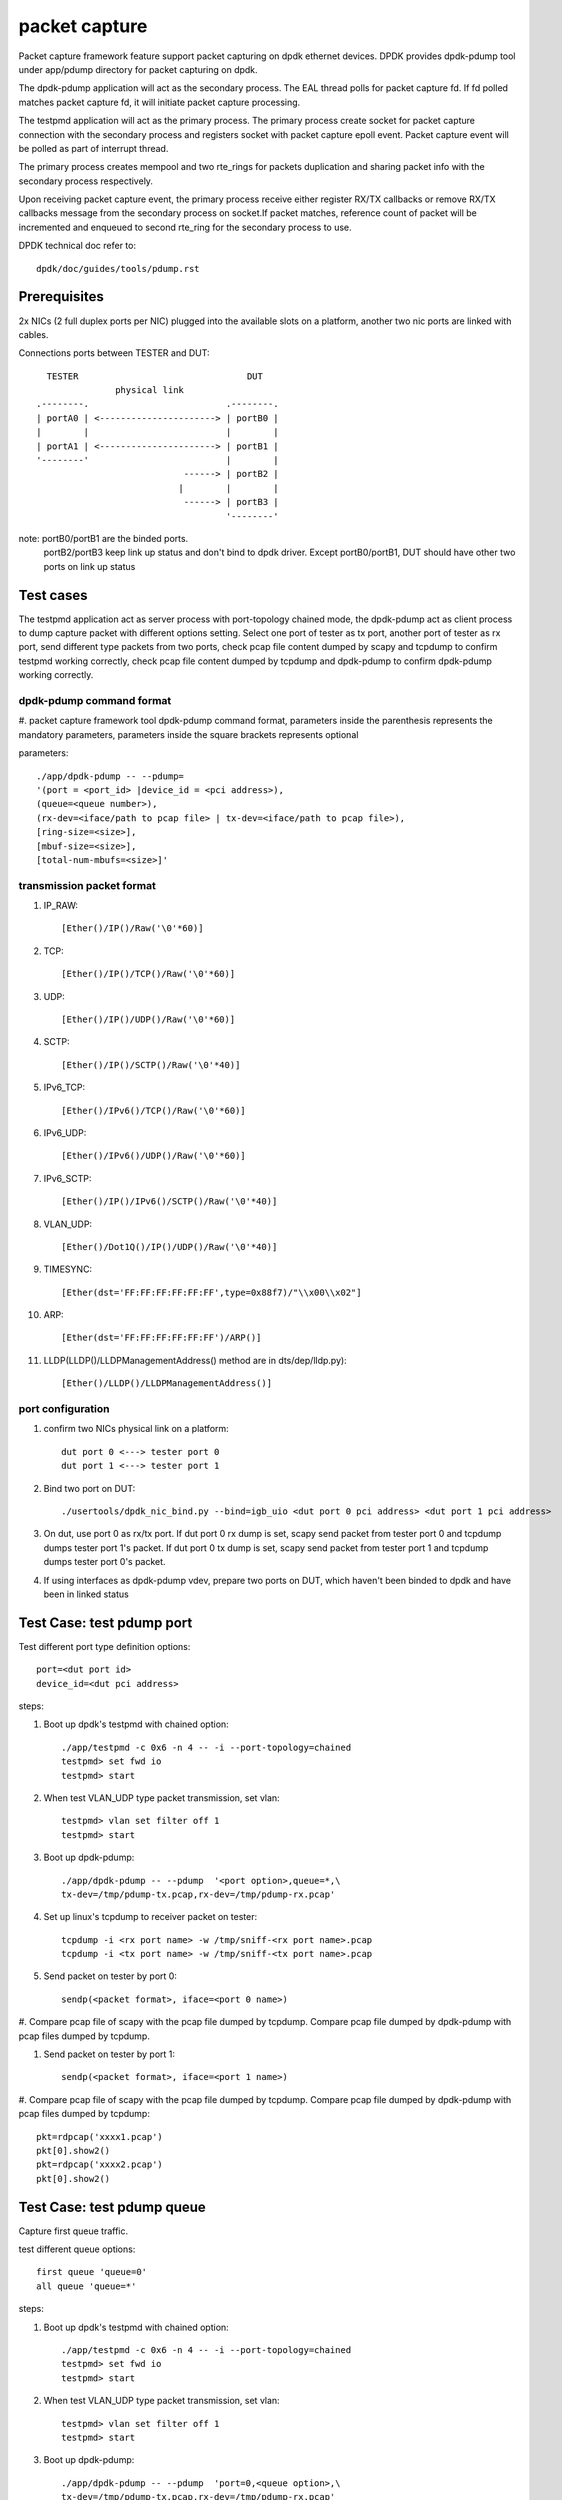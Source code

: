 .. Copyright (c) <2010-2019> Intel Corporation
   All rights reserved.

   Redistribution and use in source and binary forms, with or without
   modification, are permitted provided that the following conditions
   are met:

   - Redistributions of source code must retain the above copyright
     notice, this list of conditions and the following disclaimer.

   - Redistributions in binary form must reproduce the above copyright
     notice, this list of conditions and the following disclaimer in
     the documentation and/or other materials provided with the
     distribution.

   - Neither the name of Intel Corporation nor the names of its
     contributors may be used to endorse or promote products derived
     from this software without specific prior written permission.

   THIS SOFTWARE IS PROVIDED BY THE COPYRIGHT HOLDERS AND CONTRIBUTORS
   "AS IS" AND ANY EXPRESS OR IMPLIED WARRANTIES, INCLUDING, BUT NOT
   LIMITED TO, THE IMPLIED WARRANTIES OF MERCHANTABILITY AND FITNESS
   FOR A PARTICULAR PURPOSE ARE DISCLAIMED. IN NO EVENT SHALL THE
   COPYRIGHT OWNER OR CONTRIBUTORS BE LIABLE FOR ANY DIRECT, INDIRECT,
   INCIDENTAL, SPECIAL, EXEMPLARY, OR CONSEQUENTIAL DAMAGES
   (INCLUDING, BUT NOT LIMITED TO, PROCUREMENT OF SUBSTITUTE GOODS OR
   SERVICES; LOSS OF USE, DATA, OR PROFITS; OR BUSINESS INTERRUPTION)
   HOWEVER CAUSED AND ON ANY THEORY OF LIABILITY, WHETHER IN CONTRACT,
   STRICT LIABILITY, OR TORT (INCLUDING NEGLIGENCE OR OTHERWISE)
   ARISING IN ANY WAY OUT OF THE USE OF THIS SOFTWARE, EVEN IF ADVISED
   OF THE POSSIBILITY OF SUCH DAMAGE.

==============
packet capture
==============

Packet capture framework feature support packet capturing on dpdk ethernet
devices. DPDK provides dpdk-pdump tool under app/pdump directory for packet
capturing on dpdk.

The dpdk-pdump application will act as the secondary process. The EAL thread
polls for packet capture fd. If fd polled matches packet capture fd, it will
initiate packet capture processing.

The testpmd application will act as the primary process. The primary process
create socket for packet capture connection with the secondary process and
registers socket with packet capture epoll event. Packet capture event will
be polled as part of interrupt thread.

The primary process creates mempool and two rte_rings for packets duplication
and sharing packet info with the secondary process respectively.

Upon receiving packet capture event, the primary process receive either
register RX/TX callbacks or remove RX/TX callbacks message from the secondary
process on socket.If packet matches, reference count of packet will be
incremented and enqueued to second rte_ring for the secondary process to use.

DPDK technical doc refer to::

   dpdk/doc/guides/tools/pdump.rst

Prerequisites
=============

2x NICs (2 full duplex ports per NIC) plugged into the available slots on a
platform, another two nic ports are linked with cables.

Connections ports between TESTER and DUT::

       TESTER                                DUT
                    physical link
     .--------.                          .--------.
     | portA0 | <----------------------> | portB0 |
     |        |                          |        |
     | portA1 | <----------------------> | portB1 |
     '--------'                          |        |
                                 ------> | portB2 |
                                |        |        |
                                 ------> | portB3 |
                                         '--------'

note: portB0/portB1 are the binded ports.
      portB2/portB3 keep link up status and don't bind to dpdk driver.
      Except portB0/portB1, DUT should have other two ports on link up status

Test cases
==========

The testpmd application act as server process with port-topology chained mode,
the dpdk-pdump act as client process to dump capture packet with different
options setting. Select one port of tester as tx port, another port of tester
as rx port, send different type packets from two ports, check pcap file
content dumped by scapy and tcpdump to confirm testpmd working correctly,
check pcap file content dumped by tcpdump and dpdk-pdump to confirm
dpdk-pdump working correctly.

dpdk-pdump command format
-------------------------

#. packet capture framework tool dpdk-pdump command format, parameters inside
the parenthesis represents the mandatory parameters, parameters inside the
square brackets represents optional

parameters::

    ./app/dpdk-pdump -- --pdump=
    '(port = <port_id> |device_id = <pci address>),
    (queue=<queue number>),
    (rx-dev=<iface/path to pcap file> | tx-dev=<iface/path to pcap file>),
    [ring-size=<size>],
    [mbuf-size=<size>],
    [total-num-mbufs=<size>]'

transmission packet format
--------------------------

#. IP_RAW::

    [Ether()/IP()/Raw('\0'*60)]

#. TCP::

    [Ether()/IP()/TCP()/Raw('\0'*60)]

#. UDP::

    [Ether()/IP()/UDP()/Raw('\0'*60)]

#. SCTP::

    [Ether()/IP()/SCTP()/Raw('\0'*40)]

#. IPv6_TCP::

    [Ether()/IPv6()/TCP()/Raw('\0'*60)]

#. IPv6_UDP::

    [Ether()/IPv6()/UDP()/Raw('\0'*60)]

#. IPv6_SCTP::

    [Ether()/IP()/IPv6()/SCTP()/Raw('\0'*40)]

#. VLAN_UDP::

    [Ether()/Dot1Q()/IP()/UDP()/Raw('\0'*40)]

#. TIMESYNC::

    [Ether(dst='FF:FF:FF:FF:FF:FF',type=0x88f7)/"\\x00\\x02"]

#. ARP::

    [Ether(dst='FF:FF:FF:FF:FF:FF')/ARP()]

#. LLDP(LLDP()/LLDPManagementAddress() method are in dts/dep/lldp.py)::

    [Ether()/LLDP()/LLDPManagementAddress()]

port configuration
------------------

#. confirm two NICs physical link on a platform::

    dut port 0 <---> tester port 0
    dut port 1 <---> tester port 1

#. Bind two port on DUT::

    ./usertools/dpdk_nic_bind.py --bind=igb_uio <dut port 0 pci address> <dut port 1 pci address>

#. On dut, use port 0 as rx/tx port. If dut port 0 rx dump is set, scapy send
   packet from tester port 0 and tcpdump dumps tester port 1's packet. If dut
   port 0 tx dump is set, scapy send packet from tester port 1 and tcpdump dumps
   tester port 0's packet.

#. If using interfaces as dpdk-pdump vdev, prepare two ports on DUT, which
   haven't been binded to dpdk and have been in linked status

Test Case: test pdump port
==========================

Test different port type definition options::

    port=<dut port id>
    device_id=<dut pci address>

steps:

#. Boot up dpdk's testpmd with chained option::

    ./app/testpmd -c 0x6 -n 4 -- -i --port-topology=chained
    testpmd> set fwd io
    testpmd> start

#. When test VLAN_UDP type packet transmission, set vlan::

    testpmd> vlan set filter off 1
    testpmd> start

#. Boot up dpdk-pdump::

    ./app/dpdk-pdump -- --pdump  '<port option>,queue=*,\
    tx-dev=/tmp/pdump-tx.pcap,rx-dev=/tmp/pdump-rx.pcap'

#. Set up linux's tcpdump to receiver packet on tester::

    tcpdump -i <rx port name> -w /tmp/sniff-<rx port name>.pcap
    tcpdump -i <tx port name> -w /tmp/sniff-<tx port name>.pcap

#. Send packet on tester by port 0::

    sendp(<packet format>, iface=<port 0 name>)

#. Compare pcap file of scapy with the pcap file dumped by tcpdump. Compare pcap
file dumped by dpdk-pdump with pcap files dumped by tcpdump.

#. Send packet on tester by port 1::

    sendp(<packet format>, iface=<port 1 name>)

#. Compare pcap file of scapy with the pcap file dumped by tcpdump. Compare pcap
file dumped by dpdk-pdump with pcap files dumped by tcpdump::

    pkt=rdpcap('xxxx1.pcap')
    pkt[0].show2()
    pkt=rdpcap('xxxx2.pcap')
    pkt[0].show2()


Test Case: test pdump queue
===========================

Capture first queue traffic.

test different queue options::

    first queue 'queue=0'
    all queue 'queue=*'

steps:

#. Boot up dpdk's testpmd with chained option::

    ./app/testpmd -c 0x6 -n 4 -- -i --port-topology=chained
    testpmd> set fwd io
    testpmd> start

#. When test VLAN_UDP type packet transmission, set vlan::

    testpmd> vlan set filter off 1
    testpmd> start

#. Boot up dpdk-pdump::

    ./app/dpdk-pdump -- --pdump  'port=0,<queue option>,\
    tx-dev=/tmp/pdump-tx.pcap,rx-dev=/tmp/pdump-rx.pcap'

#. Set up linux's tcpdump to receiver packet on tester::

    tcpdump -i <rx port name> -w /tmp/sniff-<rx port name>.pcap
    tcpdump -i <tx port name> -w /tmp/sniff-<tx port name>.pcap

#. Send packet on tester by port 0::

    sendp(<packet format>, iface=<port 0 name>)

#. Compare pcap file of scapy with the pcap file dumped by tcpdump. Compare pcap
   file dumped by dpdk-pdump with pcap files dumped by tcpdump.

#. Send packet on tester by port 1::

    sendp(<packet format>, iface=<port 1 name>)

#. Compare pcap file of scapy with the pcap file dumped by tcpdump. Compare pcap
   file dumped by dpdk-pdump with pcap files dumped by tcpdump::

    pkt=rdpcap('xxxx1.pcap')
    pkt[0].show2()
    pkt=rdpcap('xxxx2.pcap')
    pkt[0].show2()


Test Case: test pdump dev pcap
==============================

Dump rx/tx transmission packets into a specified pcap files.

test different dump options::

    tx-dev=/tmp/pdump-tx.pcap,rx-dev=/tmp/pdump-rx.pcap
    rx-dev=/tmp/pdump-rx.pcap
    tx-dev=/tmp/pdump-tx.pcap

steps:

#. Boot up dpdk's testpmd with chained option::

    ./app/testpmd -c 0x6 -n 4 -- -i --port-topology=chained
    testpmd> set fwd io
    testpmd> start

#. When test VLAN_UDP type packet transmission, set vlan(other packet ignore this step)::

    testpmd> vlan set filter off 1
    testpmd> start

#. Boot up dpdk-pdump with pdump options::

    ./app/dpdk-pdump -- --pdump  'port=0,queue=*,<dump object>'

#. Set up linux's tcpdump to receiver packet on tester::

    tcpdump -i <rx port name> -w /tmp/sniff-<rx port name>.pcap
    tcpdump -i <tx port name> -w /tmp/sniff-<tx port name>.pcap

#. Send packet on tester by port 0::

    sendp(<packet format>, iface=<port 0 name>)

#. Compare pcap file of scapy with the pcap file dumped by tcpdump. Compare pcap
   file dumped by dpdk-pdump with pcap files dumped by tcpdump(ignore when only
   set tx-dev).

#. Send packet on tester by port 1::

    sendp(<packet format>, iface=<port 1 name>)

#. Compare pcap file of scapy with the pcap file dumped by tcpdump. Compare pcap
   file dumped by dpdk-pdump with pcap files dumped by tcpdump(ignore when only
   set rx-dev)::

    pkt=rdpcap('xxxx1.pcap')
    pkt[0].show2()
    pkt=rdpcap('xxxx2.pcap')
    pkt[0].show2()


Test Case: test pdump dev iface
===============================

Dump rx/tx transmission packets to a specified port, which is on link status.

test different dump options::

    tx-dev=<dut tx port name>,rx-dev=<dut rx port name>
    rx-dev=<dut rx port name>
    tx-dev=<dut tx port name>

steps:

#. Boot up dpdk's testpmd with chained option::

    ./app/testpmd -c 0x6 -n 4 -- -i --port-topology=chained
    testpmd> set fwd io
    testpmd> start

#. When test VLAN_UDP type packet transmission, set vlan(other packet ignore this step)::

    testpmd> vlan set filter off 1
    testpmd> start

#. Boot up dpdk-pdump with pdump options::

    ./app/dpdk-pdump -- --pdump  'port=0,queue=*,<dump object>'

#. Set up linux's tcpdump to receiver packet on tester::

    tcpdump -i <rx port name> -w /tmp/sniff-<rx port name>.pcap
    tcpdump -i <tx port name> -w /tmp/sniff-<tx port name>.pcap

#. Set up linux's tcpdump to receiver packet of dpdk-pdump on Dut::

    when rx-dev is set, use 'tcpdump -i <dut rx port name> -w /tmp/pdump-rx.pcap'
    when tx-dev is set, use 'tcpdump -i <dut tx port name> -w /tmp/pdump-tx.pcap'

#. Send packet on tester by port 0::

    sendp(<packet format>, iface=<port 0 name>)

#. Compare pcap file of scapy with the pcap file dumped by tcpdump. Compare pcap
   file dumped by dpdk-pdump with pcap files dumped by tcpdump(ignore when only
   set tx-dev).

#. Send packet on tester by port 1::

    sendp(<packet format>, iface=<port 1 name>)

#. Compare pcap file of scapy with the pcap file dumped by tcpdump. Compare pcap
   file dumped by dpdk-pdump with pcap files dumped by tcpdump(ignore when only
   set rx-dev)::

    pkt=rdpcap('xxxx1.pcap')
    pkt[0].show2()
    pkt=rdpcap('xxxx2.pcap')
    pkt[0].show2()


Test Case: test pdump ring size
===============================

Test ring size option, set value within 2^[1~27].

steps:

#. Boot up dpdk's testpmd with chained option::

    ./app/testpmd -c 0x6 -n 4 -- -i --port-topology=chained
    testpmd> set fwd io
    testpmd> start

#. When test VLAN_UDP type packet transmission, set vlan::

    testpmd> vlan set filter off 1
    testpmd> start

#. Boot up dpdk-pdump with pdump options::

    ./app/dpdk-pdump -- --pdump  'port=0,queue=*,\
    tx-dev=/tmp/pdump-tx.pcap,rx-dev=/tmp/pdump-rx.pcap,ring-size=1024'

#. Set up linux's tcpdump to receiver packet on tester::

    tcpdump -i <rx port name> -w /tmp/sniff-<rx port name>.pcap
    tcpdump -i <tx port name> -w /tmp/sniff-<tx port name>.pcap

#. Send packet on tester by port 0::

    sendp(<packet format>, iface=<port 0 name>)

#. Compare pcap file of scapy with the pcap file dumped by tcpdump. Compare pcap
   file dumped by dpdk-pdump with pcap files dumped by tcpdump.

#. Send packet on tester by port 1::

    sendp(<packet format>, iface=<port 1 name>)

#. Compare pcap file of scapy with the pcap file dumped by tcpdump. Compare pcap
   file dumped by dpdk-pdump with pcap files dumped by tcpdump::

    pkt=rdpcap('xxxx1.pcap')
    pkt[0].show2()
    pkt=rdpcap('xxxx2.pcap')
    pkt[0].show2()


Test Case: test pdump mbuf size
===============================

Test mbuf size option, set value within [252~50000]. min value is decided by
single packet size, max value is decided by test platform memory size.

steps:

#. Boot up dpdk's testpmd with chained option::

    ./app/testpmd -c 0x6 -n 4 -- -i --port-topology=chained
    testpmd> set fwd io
    testpmd> start

#. When test VLAN_UDP type packet transmission, set vlan::

    testpmd> vlan set filter off 1
    testpmd> start

#. Boot up dpdk-pdump with pdump options::

    ./app/dpdk-pdump -- --pdump  'port=0,queue=*,\
    tx-dev=/tmp/pdump-tx.pcap,rx-dev=/tmp/pdump-rx.pcap,mbuf-size=2048'

#. Set up linux's tcpdump to receiver packet on tester::

    tcpdump -i <rx port name> -w /tmp/sniff-<rx port name>.pcap
    tcpdump -i <tx port name> -w /tmp/sniff-<tx port name>.pcap

#. Send packet on tester by port 0::

    sendp(<packet format>, iface=<port 0 name>)

#. Compare pcap file of scapy with the pcap file dumped by tcpdump. Compare pcap
   file dumped by dpdk-pdump with pcap files dumped by tcpdump.

#. Send packet on tester by port 1::

    sendp(<packet format>, iface=<port 1 name>)

#. Compare pcap file of scapy with the pcap file dumped by tcpdump. Compare pcap
   file dumped by dpdk-pdump with pcap files dumped by tcpdump::

    pkt=rdpcap('xxxx1.pcap')
    pkt[0].show2()
    pkt=rdpcap('xxxx2.pcap')
    pkt[0].show2()


Test Case: test pdump total num mbufs
=====================================

Test total-num-mbufs option, set value within [1025~65535]

steps:

#. Boot up dpdk's testpmd with chained option::

    ./app/testpmd -c 0x6 -n 4 -- -i --port-topology=chained
    testpmd> set fwd io
    testpmd> start

#. When test VLAN_UDP type packet transmission, set vlan::

    testpmd> vlan set filter off 1
    testpmd> start

#. Boot up dpdk-pdump with pdump options::

    ./app/dpdk-pdump -- --pdump  'port=0,queue=*,\
    tx-dev=/tmp/pdump-tx.pcap,rx-dev=/tmp/pdump-rx.pcap,total-num-mbufs=8191'

#. Set up linux's tcpdump to receiver packet on tester::

    tcpdump -i <rx port name> -w /tmp/sniff-<rx port name>.pcap
    tcpdump -i <tx port name> -w /tmp/sniff-<tx port name>.pcap

#. Send packet on tester by port 0::

    sendp(<packet format>, iface=<port 0 name>)

#. Compare pcap file of scapy with the pcap file dumped by tcpdump. Compare pcap
   file dumped by dpdk-pdump with pcap files dumped by tcpdump.

#. Send packet on tester by port 1::

    sendp(<packet format>, iface=<port 1 name>)

#. Compare pcap file of scapy with the pcap file dumped by tcpdump. Compare pcap
   file dumped by dpdk-pdump with pcap files dumped by tcpdump::

    pkt=rdpcap('xxxx1.pcap')
    pkt[0].show2()
    pkt=rdpcap('xxxx2.pcap')
    pkt[0].show2()